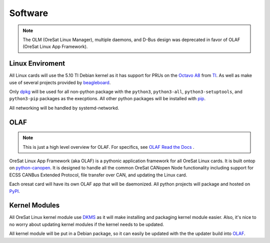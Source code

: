 Software
========

.. note:: The OLM (OreSat Linux Manager), multiple daemons, and D-Bus design
   was deprecated in favor of OLAF (OreSat Linux App Framework).

Linux Enviroment
----------------

All Linux cards will use the 5.10 TI Debian kernel as it has support for PRUs
on the `Octavo A8`_ from `TI`_. As well as make use of several projects
provided by `beagleboard`_.

Only `dpkg`_  will be used for all non-python package with the ``python3``,
``python3-all``, ``python3-setuptools``, and ``python3-pip`` packages as the
execptions. All other python packages will be installed with `pip`_.

All networking will be handled by systemd-networkd. 


OLAF
----

.. note::  This is just a high level overview for OLAF. For specifics, see
   `OLAF Read the Docs`_ .

OreSat Linux App Framework (aka OLAF) is a pythonic application framework for all
OreSat Linux cards. It is built ontop on `python-canopen`_. It is designed to
handle all the common OreSat CANopen Node functionality including support for ECSS
CANBus Extended Protocol, file transfer over CAN, and updating the Linux card.

Each oresat card  will have its own OLAF app that will be daemonized. All python 
projects will package and hosted on `PyPI`_.


Kernel Modules
--------------

All OreSat Linux kernel module use `DKMS`_ as it will make installing and
packaging kernel module easier. Also, it's nice to no worry about updating
kernel modules if the kernel needs to be updated.

All kernel module will be put in a Debian package, so it can easily be
updated with the the updater build into `OLAF`_. 


.. OreSat repos
.. _OLAF: https://github.com/oresat/oresat-olaf

.. OreSat Read the Docs
.. _OLAF Read the Docs: https://oresat-olaf.readthedocs.io/en/latest/

.. Other repos
.. _DKMS: https://github.com/dell/dkms
.. _python-canopen: https://github.com/christiansandberg/canopen

.. Other links
.. _dpkg: https://www.dpkg.org/
.. _pip: https://pypi.org/project/pip/
.. _PyPI: https://pypi.org
.. _TI: https://www.ti.com/processors/sitara-arm/am335x-cortex-a8/overview.html
.. _Octavo A8: https://octavosystems.com/octavo_products/osd335x-sm/
.. _beagleboard: https://beagleboard.org/
